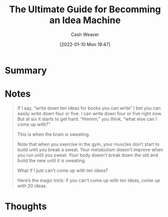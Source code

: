:PROPERTIES:
:ID:       876f8d80-902c-427a-9109-bb3bd447715c
:DIR:      /home/cashweaver/proj/roam/attachments/876f8d80-902c-427a-9109-bb3bd447715c
:ROAM_REFS: https://jamesaltucher.com/blog/the-ultimate-guide-for-becoming-an-idea-machine/
:END:
#+TITLE: The Ultimate Guide for Becomming an Idea Machine
#+hugo_custom_front_matter: roam_refs '("https://jamesaltucher.com/blog/the-ultimate-guide-for-becoming-an-idea-machine/")
#+STARTUP: overview
#+AUTHOR: Cash Weaver
#+DATE: [2022-01-10 Mon 19:47]
#+HUGO_AUTO_SET_LASTMOD: t

* Summary
* Notes

#+begin_quote
If I say, “write down ten ideas for books you can write” I bet you can  easily write down four or five. I can write down four or five right now.  But at six it starts to get hard. “Hmmm,” you think, “what else can I  come up with?”

This is when the brain is sweating.

Note that when you exercise in the gym, your muscles don’t start to  build until you break a sweat. Your metabolism doesn’t improve when you run until you sweat. Your body doesn’t break down the old and build the new until it is sweating.

What if I just can't come up with ten ideas?

Here’s the magic trick: if you can’t come up with ten ideas, come up with 20 ideas.
#+end_quote

* Thoughts
